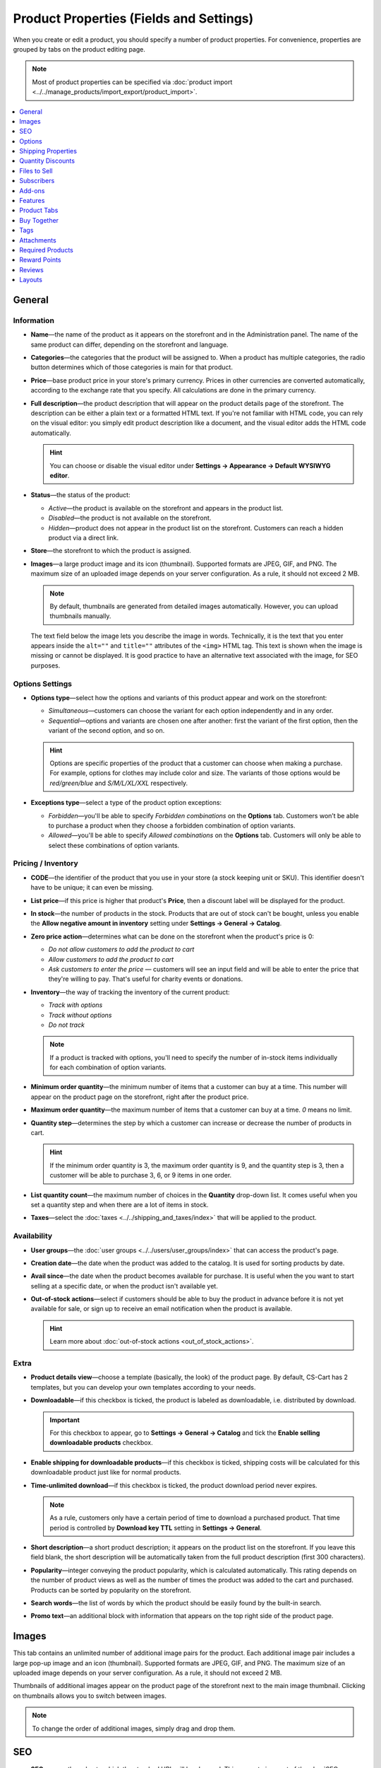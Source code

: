 ****************************************
Product Properties (Fields and Settings)
****************************************

When you create or edit a product, you should specify a number of product properties. For convenience, properties are grouped by tabs on the product editing page.

.. image:: img/product_attributes_01.png
    :align: center
    :alt: Tabs with properties on the product editing page.

.. note::

    Most of product properties can be specified via :doc:`product import <../../manage_products/import_export/product_import>`.

.. contents::
    :backlinks: none
    :local: 
    :depth: 1

=======
General
=======

-----------
Information
-----------

* **Name**—the name of the product as it appears on the storefront and in the Administration panel. The name of the same product can differ, depending on the storefront and language.

* **Categories**—the categories that the product will be assigned to. When a product has multiple categories, the radio button determines which of those categories is main for that product.

* **Price**—base product price in your store's primary currency. Prices in other currencies are converted automatically, according to the exchange rate that you specify. All calculations are done in the primary currency.

* **Full description**—the product description that will appear on the product details page of the storefront. The description can be either a plain text or a formatted HTML text. If you're not familiar with HTML code, you can rely on the visual editor: you simply edit product description like a document, and the visual editor adds the HTML code automatically.

  .. hint::

      You can choose or disable the visual editor under **Settings → Appearance → Default WYSIWYG editor**.

* **Status**—the status of the product:

  * *Active*—the product is available on the storefront and appears in the product list.

  * *Disabled*—the product is not available on the storefront.

  * *Hidden*—product does not appear in the product list on the storefront. Customers can reach a hidden product via a direct link.

* **Store**—the storefront to which the product is assigned.

* **Images**—a large product image and its icon (thumbnail). Supported formats are JPEG, GIF, and PNG. The maximum size of an uploaded image depends on your server configuration. As a rule, it should not exceed 2 MB.

  .. note:: 

      By default, thumbnails are generated from detailed images automatically. However, you can upload thumbnails manually.

  The text field below the image lets you describe the image in words. Technically, it is the text that you enter appears inside the ``alt=""`` and ``title=""`` attributes of the ``<img>`` HTML tag. This text is shown when the image is missing or cannot be displayed. It is good practice to have an alternative text associated with the image, for SEO purposes.

----------------
Options Settings
----------------

* **Options type**—select how the options and variants of this product appear and work on the storefront: 

  * *Simultaneous*—customers can choose the variant for each option independently and in any order.

  * *Sequential*—options and variants are chosen one after another: first the variant of the first option, then the variant of the second option, and so on.

  .. hint::

      Options are specific properties of the product that a customer can choose when making a purchase. For example, options for clothes may include color and size. The variants of those options would be *red/green/blue* and *S/M/L/XL/XXL* respectively.

* **Exceptions type**—select a type of the product option exceptions: 

  * *Forbidden*—you'll be able to specify *Forbidden combinations* on the **Options** tab. Customers won’t be able to purchase a product when they choose a forbidden combination of option variants.

  * *Allowed*—you'll be able to specify *Allowed combinations* on the **Options** tab. Customers will only be able to select these combinations of option variants.

-------------------
Pricing / Inventory
-------------------

* **CODE**—the identifier of the product that you use in your store (a stock keeping unit or SKU). This identifier doesn't have to be unique; it can even be missing.

* **List price**—if this price is higher that product's **Price**, then a discount label will be displayed for the product.

* **In stock**—the number of products in the stock. Products that are out of stock can't be bought, unless you enable the **Allow negative amount in inventory** setting under **Settings → General → Catalog**.

* **Zero price action**—determines what can be done on the storefront when the product's price is 0:

  * *Do not allow customers to add the product to cart*

  * *Allow customers to add the product to cart*

  * *Ask customers to enter the price* — customers will see an input field and will be able to enter the price that they're willing to pay. That's useful for charity events or donations.

* **Inventory**—the way of tracking the inventory of the current product: 

  * *Track with options*

  * *Track without options*

  * *Do not track*

  .. note::

      If a product is tracked with options, you'll need to specify the number of in-stock items individually for each combination of option variants.

* **Minimum order quantity**—the minimum number of items that a customer can buy at a time. This number will appear on the product page on the storefront, right after the product price.

* **Maximum order quantity**—the maximum number of items that a customer can buy at a time. *0* means no limit.

* **Quantity step**—determines the step by which a customer can increase or decrease the number of products in cart.

  .. hint::

      If the minimum order quantity is 3, the maximum order quantity is 9, and the quantity step is 3, then a customer will be able to purchase 3, 6, or 9 items in one order.

* **List quantity count**—the maximum number of choices in the **Quantity** drop-down list. It comes useful when you set a quantity step and when there are a lot of items in stock.

* **Taxes**—select the :doc:`taxes <../../shipping_and_taxes/index>` that will be applied to the product.

------------
Availability
------------

* **User groups**—the :doc:`user groups <../../users/user_groups/index>` that can access the product's page.

* **Creation date**—the date when the product was added to the catalog. It is used for sorting products by date.

* **Avail since**—the date when the product becomes available for purchase. It is useful when the you want to start selling at a specific date, or when the product isn't available yet.

* **Out-of-stock actions**—select if customers should be able to buy the product in advance before it is not yet available for sale, or sign up to receive an email notification when the product is available. 

  .. hint::

      Learn more about :doc:`out-of-stock actions <out_of_stock_actions>`.

-----
Extra
-----

* **Product details view**—choose a template (basically, the look) of the product page. By default, CS-Cart has 2 templates, but you can develop your own templates according to your needs.

* **Downloadable**—if this checkbox is ticked, the product is labeled as downloadable, i.e. distributed by download.

  .. important::

      For this checkbox to appear, go to **Settings → General → Catalog** and tick the **Enable selling downloadable products** checkbox.

* **Enable shipping for downloadable products**—if this checkbox is ticked, shipping costs will be calculated for this downloadable product just like for normal products.

* **Time-unlimited download**—if this checkbox is ticked, the product download period never expires. 

  .. note::

      As a rule, customers only have a certain period of time to download a purchased product. That time period is controlled by **Download key TTL** setting in **Settings → General**.

* **Short description**—a short product description; it appears on the product list on the storefront. If you leave this field blank, the short description will be automatically taken from the full product description (first 300 characters).

* **Popularity**—integer conveying the product popularity, which is calculated automatically. This rating depends on the number of product views as well as the number of times the product was added to the cart and purchased. Products can be sorted by popularity on the storefront.

* **Search words**—the list of words by which the product should be easily found by the built-in search.

* **Promo text**—an additional block with information that appears on the top right side of the product page.

======
Images
======

This tab contains an unlimited number of additional image pairs for the product. Each additional image pair includes a large pop-up image and an icon (thumbnail). Supported formats are JPEG, GIF, and PNG. The maximum size of an uploaded image depends on your server configuration. As a rule, it should not exceed 2 MB.

.. image:: img/catalog_58.png
    :align: center
    :alt: The "Images" tab of a product.

Thumbnails of additional images appear on the product page of the storefront next to the main image thumbnail. Clicking on thumbnails allows you to switch between images.

.. image:: img/product_images.png
    :align: center
    :alt: The additional images of a product.

.. note::

    To change the order of additional images, simply drag and drop them.

.. image:: img/product_images_01.png
    :align: center
    :alt: Drag and drop images

===
SEO
===

* **SEO name**—the value to which the standard URL will be changed. This property is a part of the :doc:`SEO </user_guide/addons/seo/index>` add-on.

* **Page title**—the content of the ``<title></title>`` container: the title of the product page on the storefront, which is displayed in the web browser when somebody is viewing the page. If you don't specify a value manually, it will be generated automatically.

* **META description**—the content of the ``description`` meta-tag: a brief description of the product.

* **META keywords**—the content of the ``keywords`` meta-tag: a list of search keywords that appear on the product page.

.. note::

    Instructions on how to best use the meta-tags may vary depending on the search engine.

.. image:: img/product_attributes_02.png
    :align: center
    :alt: The "SEO" tab of a product in CS-Cart.

=======
Options
=======

This tab allows you to manage :doc:`product options <../options/index>` and option variants, as well as control the option combinations and add forbidden/allowed combinations.

.. image:: img/product_attributes_03.png
    :align: center
    :alt: The "Options" tab of the product editing page.

Product options appear on the product details page on the storefront. Depending on the type of an option, customers either select one of the option variants or provide their own variant. Options can have the following properties:

* **Name**—the name of the product option as it appears on the storefront.

* **Position**—the position of the product option relatively to the position of the other options in the list.

* **Inventory**—if you tick this checkbox, this option can become a part of an option combination. The stock is tracked separately for each option combination.

* **Store**—the storefront to which the option belongs.

* **Type**—the :doc:`type of the product option <../options/option_settings>`: *Select box*, *Radio group*, *Check box*, *Text*, *Text area*, or *File*.

* **Description**—the description of the product option. It will appear on the storefront under the question sign (?) next to the option name.

* **Comment**—the comment displayed below the option on the product page on the storefront.

* **Required**—if you tick this checkbox, customers won't be able to purchase the product without selecting this option (for example, without ticking the checkbox, choosing a variant, entering a text or uploading a file).

* **Missing variants handling**—the behavior of the store when a forbidden or missing option combinations is selected: 

  * *Display message*—the option will be marked as *"Not available"*; if the option is *required*, customers won't be able to add the product to the cart.

  * *Hide option completely*—the option will be hidden; if the option is *required*, customers will be able to add the product to the cart.

.. image:: img/product_attributes_04.png
    :align: center
    :alt: The properties of an option.

Some option types (*select box*, *radio group*, *check box*) have variants that customers can choose on the product page. Option variants have the following properties:

* **Position**—the position of the variant relatively to the positions of the other variants in the list.

* **Name**—the name of the variant. For example, if the option is titled *Size*, the variants of the option can be *small*, *medium*, *large*, etc.

* **Modifier/Type**—a positive or negative value that is added to or subtracted from the product price when a customer chooses this variant. The modifier can be either a fixed value or a percentage.

* **Weight modifier/Type**—a positive or negative value that that is added to or subtracted from the product's weight when a customer chooses this variant. The modifier can be either a fixed value or a percentage.

* **Status**—the status of the option variant (*Active* or *Disabled*).

* **Icon**—an icon (thumbnail) that represents the option variant; it will appear on the storefront. 

* **Earned point modifier/Type**—a positive or negative value that is added to or subtracted from the number of reward points that customers receive when they buy this variant of the product. The modifier can be either a fixed value or a percentage.

===================
Shipping Properties
===================

This tab contains a number of product properties that are important for automatic shipping cost calculation.

* **Weight**—the weight of a single item in the store's default weight measurement unit. The default weight measurement unit can be specified under **Settings → General**.

* **Free shipping**—if you tick this checkbox, the product will be excluded from the shipping cost calculation, as long as the shipping method has the **Use for free shipping** checkbox ticked.

* **Shipping freight**—the handling fee (insurance, packaging, etc.) added to the shipping cost.

* **Items in a box**—the minimum and maximum number of product items to be shipped in a separate box. Usually it's  ``1 - 1`` (only one product per box).

* **Box length**—the length of a separate box.

* **Box width**—the width of a separate box.

* **Box height**—the height of a separate box.

.. note::

    If you don't specify box dimensions, values will be taken from the shipping method. Box-related properties are required for a more accurate shipping cost estimation when a real-time shipping method supports multi-box shipping  (UPS, FedEx, and DHL). 

.. _catalog-quantity-discounts:

==================
Quantity Discounts
==================

This tab contains the list of wholesale prices for the product. Customers will see those discounts on the product page on the storefront. Prices apply depending on the number of items of this product in cart.

.. image:: img/catalog_64.png
    :align: center
    :alt: A quantity discount on the product page in CS-Cart..

* **Quantity**—the minimum number of product items to qualify for the product wholesale price.

* **Value**—the value of the discount (per item).

* **Type**—the type of the discount: 

  * *Absolute*—the cost of 1 discounted item.

  * *Percent*—the percent discount off the base product item price. 

* **User group**—the :doc:`user group <../../users/user_groups/index>` which can take advantage of the wholesale price.

  .. important::

      If you set up a discount that applies for all user groups for purchasing 1 item, this will overwrite product price.

.. image:: img/product_attributes_05.png
    :align: center
    :alt: Configuring quantity discounts in CS-Cart.

=============
Files to Sell
=============

This tab contains a list of files that are associated with this :ref:`downloadable product <products-add-digital>`.

.. note:: 

    For digital instructions and/or files that come with a physical product and don't have to be bought, we recommend using the **Attachments** tab instead.
 
Each file has the following properties:

* **Name**—the name of the file as your customers will see it on the product page. Note that it does not change the original file name.

* **Position**—the position of the file relatively to the positions of the other files in the list.

* **File**—the actual file that will become available for download after purchase.

* **Preview**—a preview file that can be freely downloaded from the product details page on the storefront.

* **Activation mode**—determines how the download link will be activated: 

  * *Immediately*—immediately after the order has been placed.

  * *After full payment*—once the order status has changed to *Processed* or *Complete*.

  * *Manually*—manually by the store administrator.

* **Max downloads**—the maximum number of allowed product downloads per customer.

* **License agreement**—the text of the license agreement.

* **Agreement required**—determines whether the customers must accept license agreement at checkout.

* **Readme**—additional instructions (for example, installation instructions, etc.)

* **Folder**—the folder to which the file belongs (if you created any).

===========
Subscribers
===========

.. important::

    This functionality has nothing to do with **Marketing → Newsletters → Subscribers**, which is a part of the :doc:`Newsletters <../../addons/newsletters/index>` add-on.

When a product is out of stock, you may allow customers to subscribe for an email notification. It will be sent automatically to inform the customers that the product is available again.

Each product has its own list of email addresses, available on the **Subscribers** tab. When a product is in stock again, the notification is sent to all subscribers, and then their emails are removed from the subscriber list of the product.

As you can see, the process is entirely automated. However, you can add subscribers manually, if necessary.

.. hint::

    More information about product subscribers is available in :ref:`the dedicated article <product-subscribers>`.

=======
Add-ons
=======

This tab contains product properties that depend on the active add-ons; for example:

---
RMA
---

.. note::

    This is a part of the :doc:`RMA <../../addons/rma/index>` add-on.

* **Returnable**—if you tick this checkbox, the product will be labeled as available for the return.

* **Return period**—the time period (in days) during which the product can be returned. The period begins on the day of purchase.

-----------
Bestselling
-----------

.. note::

    This is a part of the :doc:`Bestsellers & On-Sale Products <../../addons/bestsellers_and_on_sale_products/index>` add-on.

* **Sales amount**—the number of sold product items. This value is calculated automatically when the **Bestsellers & On-Sale Products** add-on is active, but you can also change the current value manually.

----------------
Age Verification
----------------

.. note::

    This is a part of the :doc:`Age verification <../../addons/age_verification/index>` add-on.

* **Age verification**—if you tick this checkbox, the access to the product will be limited by the customer's age.

* **Age limit**—the minimum age for accessing the product.

* **Warning message**—the message to be displayed, if the customer does not qualify for accessing the product.

--------------------
Comments and Reviews
--------------------

.. note::

    This is a part of the :doc:`Comments and reviews <../../addons/comments_and_reviews/index>` add-on.

* **Reviews**—choose whether to allow comments, reviews, or both for this product.

========
Features
========

This tab allows you to define the values of the extra fields that are valid for the product. The set of extra fields is controlled in **Products → Features**.

============
Product Tabs
============

On this tab you can see the list of tabs, applied to the current product. Next to a tab name you can see its status—*Active* or *Disabled*. 

Editing and adding product tabs is done in the **Design → Product tabs** section.

.. hint::

    To see what the product page looks like, Click the gear button and select **Preview**.

============
Buy Together
============

.. note::

    This tab requires the :doc:`Buy Together <../../addons/buy_together/index>` add-on to be active.

On this tab, you can bind the product with other products from the catalog and offer a discount if the bound products are bought together. A set of the bound products is referred to as a *product combination*. The discount is promoted on the product details page on the storefront, and customers can decide whether they want to profit by the offer or not.

Along with the set of bound products and the offered discount, each combination has the following properties:

* **Name**—the name of the product combination.

* **Description**—the description of the product combination as it appears on the storefront.

* **Available from**—the date when the product combination becomes available for customers.

* **Available till**—the date until the product combination is available.

* **Display in promotions**—if this checkbox is ticked, the combination will appear on the list of promotions (``index.php?dispatch=promotions.list``).

* **Status**—the status of the product combination (*Active* or *Disabled*).

====
Tags
====

.. note::

    This tab requires the :doc:`Tags <../../addons/tags/index>` add-on to be active.

This tab includes a list of tags associated with the product. Tags appear on the storefront in the **Tags**.

* **Tags**—the tags that have been added to the product. Once you start typing, CS-Cart will use autocomplete to suggest what existing tag you may be entering.

.. image:: img/product_attributes_06.png
    :align: center
    :alt: The "Tags" tab.

===========
Attachments
===========

.. note::

    This tab requires the :doc:`Attachments <../../addons/attachments/index>` add-on to be active.

This tab contains :doc:`files associated with the product <attaching_files_to_products>`. Unlike the contents of the **Files to sell** tab, the files that appear here are available for non-downloadable products as well. Each attachment has the following properties:

* **Name**—the name of the product attachment.

* **Position**—the position of the attachment relatively to the position of the other product attachments.

* **File**—the file that is used as the product attachment.

* **User groups**—the :doc:`user groups <../../users/user_groups/index>`, for which the attachment is available.

=================
Required Products
=================

.. note::

    This tab requires the :doc:`Required Products <../../addons/required_products/index>` add-on to be active.

This tab contains a list of required products, which will be added to cart along with this product. To add a new required product, click the **Add product** button.

.. image:: img/product_attributes_07.png
    :align: center
    :alt: Required products

=============
Reward Points
=============

.. note::

    This tab requires the :doc:`Reward Points <../../addons/reward_points/index>` add-on to be active.

Use this tab to set up the product price in reward points and specify the number of reward points to be earned for purchasing the product.

* **Allow payment by points**—if you tick this checkbox, customers will be able to pay for the product product with reward points.

* **Override global PER**—if this checkbox is ticked, the product will have a fixed price in points, that is independent of the point-to-money exchange rate.

* **Price in points**—a fixed product price in points.

* **Override global/category point value for this product**—if you tick this checkbox, the values below override the global reward points specified in **Marketing → Reward points**.

* **User group**—the :doc:`user groups <../../users/user_groups/index>`, members of which will get reward points for buying the product.

* **Amount**—the number of reward points to be granted to the user group member who bought the product.

* **Amount type**—the absolute number of points or percentage-based value calculated in the following manner: the product cost is divided into 100, and the result is multiplied by the value in the field.

=======
Reviews
=======

.. note::

    This tab requires the :doc:`Comments and reviews <../../addons/comments_and_reviews/index>` add-on to be active. This tab appears only when communication and/or rating is enabled for the product on the **Add-ons** tab.

The list of customers' reviews of the product. Here you can add own reviews and edit existing product reviews and ratings.

=======
Layouts
=======

The content of the product details page. This tab duplicates the :doc:`global layout </user_guide/look_and_feel/layouts/index>` of a product page.

Here you can enable or disable some blocks, changing the product's page that way. Any changes you make here will not affect the pages of other products.
